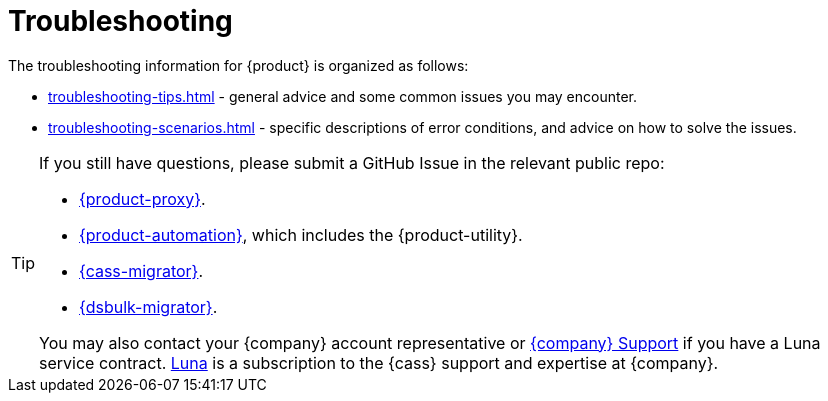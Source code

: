 = Troubleshooting
:page-tag: migration,zdm,zero-downtime,zdm-proxy,troubleshooting
ifdef::env-github,env-browser,env-vscode[:imagesprefix: ../images/]
ifndef::env-github,env-browser,env-vscode[:imagesprefix: ]

The troubleshooting information for {product} is organized as follows:

* xref:troubleshooting-tips.adoc[] - general advice and some common issues you may encounter.
* xref:troubleshooting-scenarios.adoc[] - specific descriptions of error conditions, and advice on how to solve the issues.

[TIP]
====
If you still have questions, please submit a GitHub Issue in the relevant public repo:

* https://github.com/datastax/zdm-proxy/issues[{product-proxy}].
* https://github.com/datastax/zdm-proxy-automation/issues[{product-automation}], which includes the {product-utility}.
* https://github.com/datastax/cassandra-data-migrator/issues[{cass-migrator}].
* https://github.com/datastax/dsbulk-migrator/issues[{dsbulk-migrator}].

You may also contact your {company} account representative or https://support.datastax.com/s/[{company} Support] if you have a Luna service contract.
https://www.datastax.com/products/luna[Luna] is a subscription to the {cass} support and expertise at {company}. 
====
